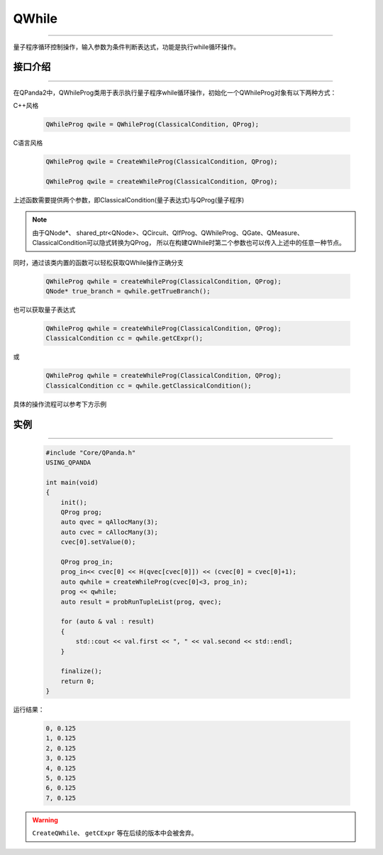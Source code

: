 QWhile
==============
----

量子程序循环控制操作，输入参数为条件判断表达式，功能是执行while循环操作。

.. _api_introduction:

接口介绍
>>>>>>>>>>>>>
----

在QPanda2中，QWhileProg类用于表示执行量子程序while循环操作，初始化一个QWhileProg对象有以下两种方式：

C++风格

    .. code-block:: c

        QWhileProg qwile = QWhileProg(ClassicalCondition, QProg);

C语言风格

    .. code-block:: c

        QWhileProg qwile = CreateWhileProg(ClassicalCondition, QProg);

        QWhileProg qwile = createWhileProg(ClassicalCondition, QProg);


上述函数需要提供两个参数，即ClassicalCondition(量子表达式)与QProg(量子程序)

.. note:: 由于QNode*、 shared_ptr<QNode>、QCircuit、QIfProg、QWhileProg、QGate、QMeasure、ClassicalCondition可以隐式转换为QProg，
    所以在构建QWhile时第二个参数也可以传入上述中的任意一种节点。

同时，通过该类内置的函数可以轻松获取QWhile操作正确分支

    .. code-block:: c

        QWhileProg qwhile = createWhileProg(ClassicalCondition, QProg);
        QNode* true_branch = qwhile.getTrueBranch();

也可以获取量子表达式

    .. code-block:: c

        QWhileProg qwhile = createWhileProg(ClassicalCondition, QProg);
        ClassicalCondition cc = qwhile.getCExpr();

或

    .. code-block:: c

        QWhileProg qwhile = createWhileProg(ClassicalCondition, QProg);
        ClassicalCondition cc = qwhile.getClassicalCondition();

具体的操作流程可以参考下方示例

实例
>>>>>>>>>>
----

    .. code-block:: c

        #include "Core/QPanda.h"
        USING_QPANDA

        int main(void)
        {
            init();
            QProg prog;
            auto qvec = qAllocMany(3);
            auto cvec = cAllocMany(3);
            cvec[0].setValue(0);

            QProg prog_in;
            prog_in<< cvec[0] << H(qvec[cvec[0]]) << (cvec[0] = cvec[0]+1);
            auto qwhile = createWhileProg(cvec[0]<3, prog_in);
            prog << qwhile;
            auto result = probRunTupleList(prog, qvec);

            for (auto & val : result)
            {
                std::cout << val.first << ", " << val.second << std::endl;
            }

            finalize();
            return 0;
        }

运行结果：

    .. code-block:: c

        0, 0.125
        1, 0.125
        2, 0.125
        3, 0.125
        4, 0.125
        5, 0.125
        6, 0.125
        7, 0.125

.. warning::

    ``CreateQWhile``、 ``getCExpr`` 等在后续的版本中会被舍弃。
